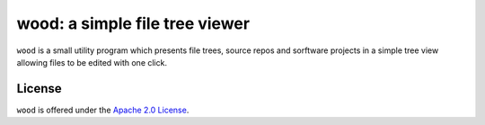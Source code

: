 wood: a simple file tree viewer
===============================

``wood`` is a small utility program which presents file trees, source repos and
sorftware projects in a simple tree view allowing files to be edited with one
click.

License
-------

``wood`` is offered under the `Apache 2.0 License
<http://www.apache.org/licenses/LICENSE-2.0.html>`_.

